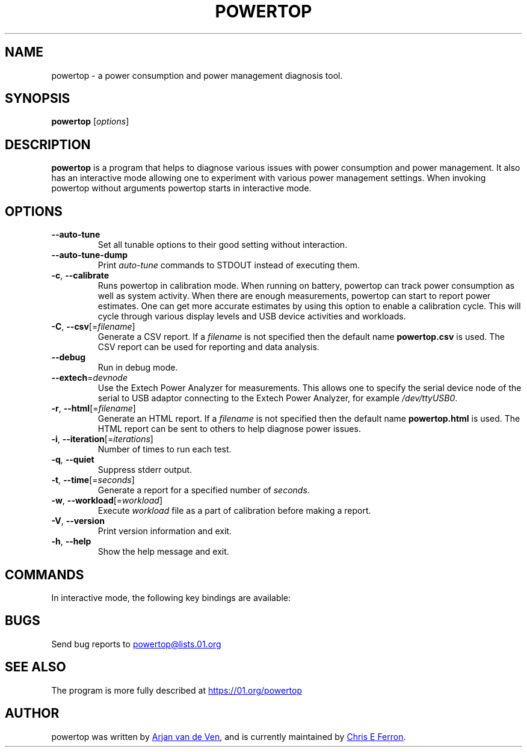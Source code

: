 .TH POWERTOP "8" "2014-08-02" "powertop manual" "System Administration"
.SH NAME
powertop \- a power consumption and power management diagnosis tool.
.SH SYNOPSIS
.B powertop
.RI [ options ]
.SH DESCRIPTION
.B powertop
is a program that helps to diagnose various issues with power consumption
and power management.  It also has an interactive mode allowing one to
experiment with various power management settings.  When invoking
powertop without arguments powertop starts in interactive mode.
.SH OPTIONS
.TP
.B \-\-auto\-tune
Set all tunable options to their good setting without interaction.
.TP
.B \-\-auto\-tune\-dump
Print
.I auto\-tune
commands to STDOUT instead of executing them.
.TP
.BR \-c ", " \-\-calibrate
Runs powertop in calibration mode.  When running on battery, powertop can
track power consumption as well as system activity.  When there are
enough measurements, powertop can start to report power estimates.  One
can get more accurate estimates by using this option to enable a
calibration cycle.  This will cycle through various display levels and
USB device activities and workloads.
.TP
\fB\-C\fR, \fB\-\-csv\fR[=\fIfilename\fR]
Generate a CSV report.  If a
.I filename
is not specified then the default name
.B powertop.csv
is used.  The CSV report can be used for reporting and data analysis.
.TP
.B \-\-debug
Run in debug mode.
.TP
\fB\-\-extech\fR=\fIdevnode\fR
Use the Extech Power Analyzer for measurements.  This allows one to
specify the serial device node of the serial to USB adaptor connecting to
the Extech Power Analyzer, for example
.IR /dev/ttyUSB0 .
.TP
\fB\-r\fR, \fB\-\-html\fR[=\fIfilename\fR]
Generate an HTML report.  If a
.I filename
is not specified then the default name
.B powertop.html
is used.  The HTML report can be sent to others to help diagnose power
issues.
.TP
\fB\-i\fR, \fB\-\-iteration\fR[=\fIiterations\fR]
Number of times to run each test.
.TP
.BR \-q ", " \-\-quiet
Suppress stderr output.
.TP
\fB\-t\fR, \fB\-\-time\fR[=\fIseconds\fR]
Generate a report for a specified number of
.IR seconds .
.TP
\fB\-w\fR, \fB\-\-workload\fR[=\fIworkload\fR]
Execute
.I workload
file as a part of calibration before making a report.
.TP
.BR \-V ", " \-\-version
Print version information and exit.
.TP
.BR \-h ", " \-\-help
Show the help message and exit.
.SH COMMANDS
In interactive mode, the following key bindings are available:
.IP
.TS
tab(@);
l l.
\fBTab\fR@Show next tab
\fBBackTab\fR@Show previous tab
\fBRight Arrow\fR@Scroll to the right
\fBLeft Arrow\fR@Scroll to the left
\fBUp Arrow\fR, \fBPageUp\fR@Scroll up or select previous item
\fBDown Arrow\fR, \fBPageDown\fR@Scroll down or select next item
\fBSpace\fR, \fBReturn\fR@Activate current item
\fBs\fR@Set refresh timeout
\fBr\fR@Refresh window
\fBq\fR, \fBCtrl-C\fR, \fBEscape\fR@Exit powertop
.TE
.SH BUGS
Send bug reports to
.MT powertop@lists.01.org
.ME
.SH SEE ALSO
The program is more fully described at
.UR https://01.org/powertop
.UE
.SH AUTHOR
powertop was written by
.MT arjan@\:linux.\:intel.\:com
Arjan van de Ven
.ME ,
and is currently maintained by
.MT chris.\:e.\:ferron@\:linux.\:intel.\:com
Chris E Ferron
.ME .
